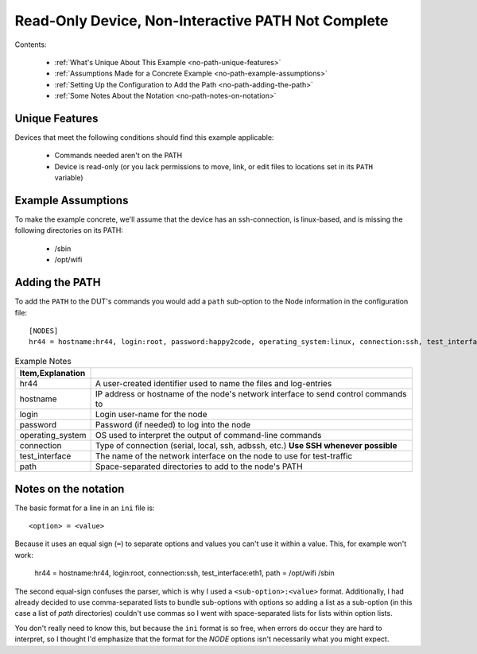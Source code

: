 Read-Only Device, Non-Interactive PATH Not Complete
===================================================

Contents:

   * :ref:`What's Unique About This Example <no-path-unique-features>`

   * :ref:`Assumptions Made for a Concrete Example <no-path-example-assumptions>`

   * :ref:`Setting Up the Configuration to Add the Path <no-path-adding-the-path>`

   * :ref:`Some Notes About the Notation <no-path-notes-on-notation>`

.. _no-path-unique-features:

Unique Features
---------------

Devices that meet the following conditions should find this example applicable:

   * Commands needed aren't on the PATH

   * Device is read-only (or you lack permissions to move, link, or edit files to locations set in its ``PATH`` variable)

.. _no-path-example-assumptions:

Example Assumptions
-------------------

To make the example concrete, we'll assume that the device has an ssh-connection, is linux-based, and is missing the following directories on its PATH:

   * /sbin

   * /opt/wifi

.. _no-path-adding-the-path:

Adding the PATH
---------------

To add the ``PATH`` to the DUT's commands you would add a ``path`` sub-option to the Node information in the configuration file::

   [NODES]
   hr44 = hostname:hr44, login:root, password:happy2code, operating_system:linux, connection:ssh, test_interface:eth1, path:/opt/wifi /sbin

.. csv-table:: Example Notes
   :header: Item,Explanation
   :delim: ;

   hr44; A user-created identifier used to name the files and log-entries
   hostname; IP address or hostname of the node's network interface to send control commands to
   login; Login user-name for the node
   password; Password (if needed) to log into the node
   operating_system; OS used to interpret the output of command-line commands
   connection; Type of connection (serial, local, ssh, adbssh, etc.) **Use SSH whenever possible**
   test_interface; The name of the network interface on the node to use for test-traffic
   path; Space-separated directories to add to the node's PATH

.. _no-path-notes-on-notation:

Notes on the notation
---------------------

The basic format for a line in an ``ini`` file is::

   <option> = <value>

Because it uses an equal sign (``=``) to separate options and values you can't use it within a value. This, for example won't work:

   hr44 = hostname:hr44, login:root, connection:ssh, test_interface:eth1, path = /opt/wifi /sbin

The second equal-sign confuses the parser, which is why I used a ``<sub-option>:<value>`` format. Additionally, I had already decided to use comma-separated lists to bundle sub-options with options so adding a list as a sub-option (in this case a list of `path` directories) couldn't use commas so I went with space-separated lists for lists within option lists.

You don't really need to know this, but because the ``ini`` format is so free, when errors do occur they are hard to interpret, so I thought I'd emphasize that the format for the `NODE` options isn't necessarily what you might expect.

